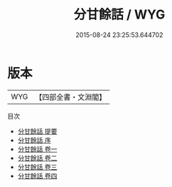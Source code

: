 #+TITLE: 分甘餘話 / WYG
#+DATE: 2015-08-24 23:25:53.644702
* 版本
 |       WYG|【四部全書・文淵閣】|
目次
 - [[file:KR3j0165_000.txt::000-1a][分甘餘話 提要]]
 - [[file:KR3j0165_000.txt::000-3a][分甘餘話 序]]
 - [[file:KR3j0165_001.txt::001-1a][分甘餘話 卷一]]
 - [[file:KR3j0165_002.txt::002-1a][分甘餘話 卷二]]
 - [[file:KR3j0165_003.txt::003-1a][分甘餘話 卷三]]
 - [[file:KR3j0165_004.txt::004-1a][分甘餘話 卷四]]

